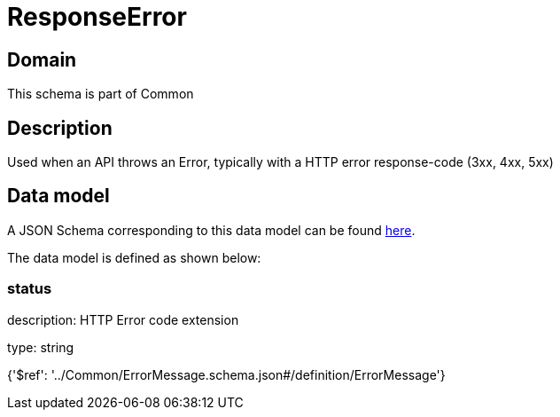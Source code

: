 = ResponseError

[#domain]
== Domain

This schema is part of Common

[#description]
== Description

Used when an API throws an Error, typically with a HTTP error response-code (3xx, 4xx, 5xx)


[#data_model]
== Data model

A JSON Schema corresponding to this data model can be found https://tmforum.org[here].

The data model is defined as shown below:


=== status
description: HTTP Error code extension

type: string


{&#x27;$ref&#x27;: &#x27;../Common/ErrorMessage.schema.json#/definition/ErrorMessage&#x27;}